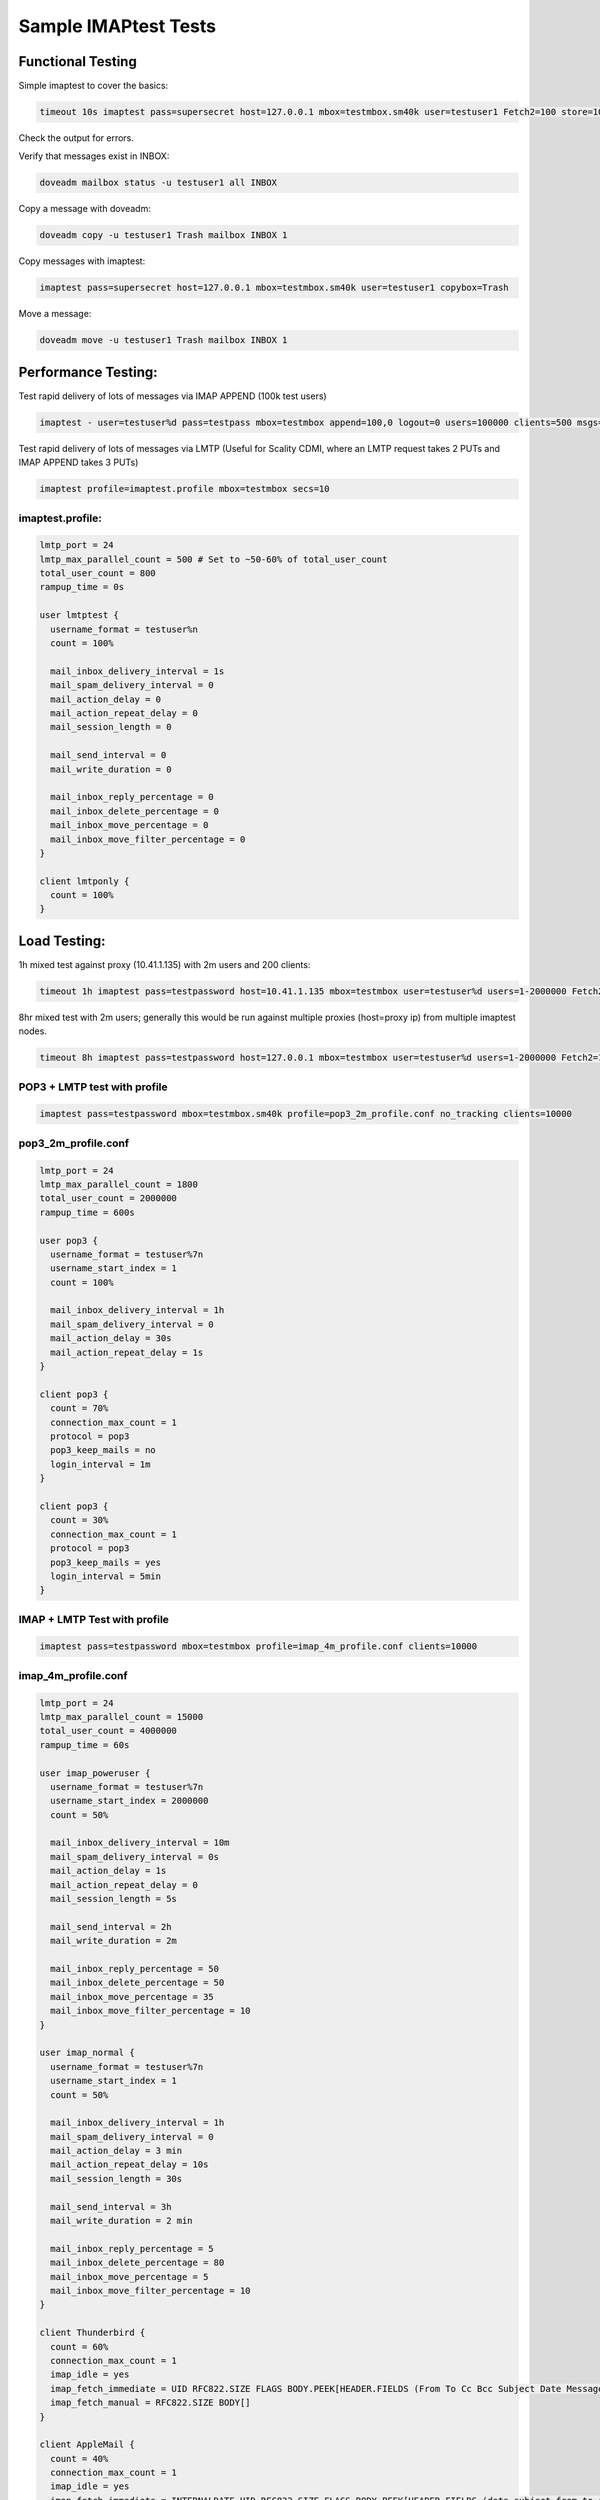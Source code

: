 .. _sample_imaptest_tests:

=====================
Sample IMAPtest Tests
=====================

Functional Testing
^^^^^^^^^^^^^^^^^^
Simple imaptest to cover the basics:

.. code-block:: none

   timeout 10s imaptest pass=supersecret host=127.0.0.1 mbox=testmbox.sm40k user=testuser1 Fetch2=100 store=100 delete=100 expunge=100 clients=1

Check the output for errors.

Verify that messages exist in INBOX:

.. code-block:: none

   doveadm mailbox status -u testuser1 all INBOX

Copy a message with doveadm:

.. code-block:: none

   doveadm copy -u testuser1 Trash mailbox INBOX 1

Copy messages with imaptest:

.. code-block:: none

   imaptest pass=supersecret host=127.0.0.1 mbox=testmbox.sm40k user=testuser1 copybox=Trash

Move a message:

.. code-block:: none

   doveadm move -u testuser1 Trash mailbox INBOX 1


Performance Testing:
^^^^^^^^^^^^^^^^^^^^
Test rapid delivery of lots of messages via IMAP APPEND (100k test users)

.. code-block:: none

   imaptest - user=testuser%d pass=testpass mbox=testmbox append=100,0 logout=0 users=100000 clients=500 msgs=100000 no_pipelining secs=10


Test rapid delivery of lots of messages via LMTP (Useful for Scality CDMI, where an LMTP request takes 2 PUTs and IMAP APPEND takes 3 PUTs)

.. code-block:: none

   imaptest profile=imaptest.profile mbox=testmbox secs=10


imaptest.profile:
------------------

.. code-block:: none

  lmtp_port = 24
  lmtp_max_parallel_count = 500 # Set to ~50-60% of total_user_count
  total_user_count = 800
  rampup_time = 0s

  user lmtptest {
    username_format = testuser%n
    count = 100%

    mail_inbox_delivery_interval = 1s
    mail_spam_delivery_interval = 0
    mail_action_delay = 0
    mail_action_repeat_delay = 0
    mail_session_length = 0

    mail_send_interval = 0
    mail_write_duration = 0

    mail_inbox_reply_percentage = 0
    mail_inbox_delete_percentage = 0
    mail_inbox_move_percentage = 0
    mail_inbox_move_filter_percentage = 0
  }

  client lmtponly {
    count = 100%
  }

Load Testing:
^^^^^^^^^^^^^
1h mixed test against proxy (10.41.1.135) with 2m users and 200 clients:

.. code-block:: none

   timeout 1h imaptest pass=testpassword host=10.41.1.135 mbox=testmbox user=testuser%d users=1-2000000 Fetch2=100 store=100 delete=90 expunge=100 clients=200

8hr mixed test with 2m users; generally this would be run against multiple proxies (host=proxy ip) from multiple imaptest nodes.

.. code-block:: none

   timeout 8h imaptest pass=testpassword host=127.0.0.1 mbox=testmbox user=testuser%d users=1-2000000 Fetch2=100 store=100 delete=90 expunge=100 clients=100

POP3 + LMTP test with profile
-----------------------------
.. code-block:: none

   imaptest pass=testpassword mbox=testmbox.sm40k profile=pop3_2m_profile.conf no_tracking clients=10000

pop3_2m_profile.conf
--------------------
.. code-block:: none

   lmtp_port = 24
   lmtp_max_parallel_count = 1800
   total_user_count = 2000000
   rampup_time = 600s

   user pop3 {
     username_format = testuser%7n
     username_start_index = 1
     count = 100%

     mail_inbox_delivery_interval = 1h
     mail_spam_delivery_interval = 0
     mail_action_delay = 30s
     mail_action_repeat_delay = 1s
   }

   client pop3 {
     count = 70%
     connection_max_count = 1
     protocol = pop3
     pop3_keep_mails = no
     login_interval = 1m
   }

   client pop3 {
     count = 30%
     connection_max_count = 1
     protocol = pop3
     pop3_keep_mails = yes
     login_interval = 5min
   }



IMAP + LMTP Test with profile
-----------------------------
.. code-block:: none

   imaptest pass=testpassword mbox=testmbox profile=imap_4m_profile.conf clients=10000


imap_4m_profile.conf
--------------------
.. code-block:: none

   lmtp_port = 24
   lmtp_max_parallel_count = 15000
   total_user_count = 4000000
   rampup_time = 60s

   user imap_poweruser {
     username_format = testuser%7n
     username_start_index = 2000000
     count = 50%

     mail_inbox_delivery_interval = 10m
     mail_spam_delivery_interval = 0s
     mail_action_delay = 1s
     mail_action_repeat_delay = 0
     mail_session_length = 5s

     mail_send_interval = 2h
     mail_write_duration = 2m

     mail_inbox_reply_percentage = 50
     mail_inbox_delete_percentage = 50
     mail_inbox_move_percentage = 35
     mail_inbox_move_filter_percentage = 10
   }

   user imap_normal {
     username_format = testuser%7n
     username_start_index = 1
     count = 50%

     mail_inbox_delivery_interval = 1h
     mail_spam_delivery_interval = 0
     mail_action_delay = 3 min
     mail_action_repeat_delay = 10s
     mail_session_length = 30s

     mail_send_interval = 3h
     mail_write_duration = 2 min

     mail_inbox_reply_percentage = 5
     mail_inbox_delete_percentage = 80
     mail_inbox_move_percentage = 5
     mail_inbox_move_filter_percentage = 10
   }

   client Thunderbird {
     count = 60%
     connection_max_count = 1
     imap_idle = yes
     imap_fetch_immediate = UID RFC822.SIZE FLAGS BODY.PEEK[HEADER.FIELDS (From To Cc Bcc Subject Date Message-ID Priority X-Priority References Newsgroups In-Reply-To Content-Type)]
     imap_fetch_manual = RFC822.SIZE BODY[]
   }

   client AppleMail {
     count = 40%
     connection_max_count = 1
     imap_idle = yes
     imap_fetch_immediate = INTERNALDATE UID RFC822.SIZE FLAGS BODY.PEEK[HEADER.FIELDS (date subject from to cc message-id in-reply-to references x-priority x-uniform-type-identifier x-universally-unique-identifier)] MODSEQ
     imap_fetch_manual = BODYSTRUCTURE BODY.PEEK[]
   }


To generate read load (BODY FETCHs):
------------------------------------
.. code-block:: none

   imaptest - user=terra.29.%d select=100 fetch2=100,0 logout=0 clients=10 msgs=100000 no_pipelining users=400 no_tracking

To avoid out-of-socket issues when connecting to local HAproxy instance, spread load between multiple local IP addresses to hit HAproxy, e.g.:

.. code-block:: none

   obox_fs = scality:http://127.0.%4Hu.1:8080/?timeout_msecs=30000&addhdr=X-Dovecot-Hash:%2Mu/%2.3Mu&bulk_delete=1
